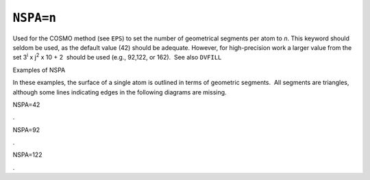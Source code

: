 .. _NSPA:

``NSPA=n``
==========

Used for the COSMO method (see ``EPS``) to set the number of geometrical
segments per atom to *n*. This keyword should seldom be used, as the
default value (42) should be adequate. However, for high-precision work
a larger value from the set 3\ :sup:`i` x j\ :sup:`2` x 10 + 2  should
be used (e.g., 92,122, or 162).  See also ``DVFILL``

Examples of NSPA

In these examples, the surface of a single atom is outlined in terms of
geometric segments.  All segments are triangles, although some lines
indicating edges in the following diagrams are missing.

NSPA=42

             

|image0|.

NSPA=92

|image1|.

NSPA=122

|image2|.

.. |image0| image:: cos_42.gif
   :width: 410px
   :height: 247px
.. |image1| image:: cos_92.gif
   :width: 415px
   :height: 256px
.. |image2| image:: cos_122.gif
   :width: 419px
   :height: 254px
